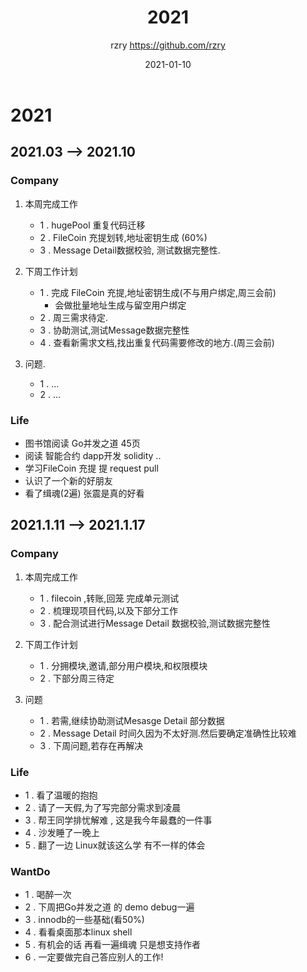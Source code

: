 #+TITLE:     2021
#+AUTHOR:    rzry https://github.com/rzry
#+EMAIL:     rzry36008@ccie.lol
#+DATE:      2021-01-10
#+LANGUAGE:  en

* 2021
** 2021.03 --> 2021.10
*** Company
**** 本周完成工作
  - 1 . hugePool 重复代码迁移
  - 2 . FileCoin 充提划转,地址密钥生成 (60%)
  - 3 . Message Detail数据校验, 测试数据完整性.
**** 下周工作计划
  - 1 . 完成 FileCoin 充提,地址密钥生成(不与用户绑定,周三会前)
      - 会做批量地址生成与留空用户绑定
  - 2 . 周三需求待定.
  - 3 . 协助测试,测试Message数据完整性
  - 4 . 查看新需求文档,找出重复代码需要修改的地方.(周三会前)

**** 问题.
  - 1 . ...
  - 2 . ...
*** Life
    - 图书馆阅读 Go并发之道 45页
    - 阅读 智能合约 dapp开发 solidity ..
    - 学习FileCoin 充提 提 request pull
    - 认识了一个新的好朋友
    - 看了缉魂(2遍) 张震是真的好看


** 2021.1.11 --> 2021.1.17
*** Company
**** 本周完成工作
     - 1 . filecoin ,转账,回笼 完成单元测试
     - 2 . 梳理现项目代码,以及下部分工作
     - 3 . 配合测试进行Message Detail 数据校验,测试数据完整性
**** 下周工作计划
     - 1 . 分拥模块,邀请,部分用户模块,和权限模块
     - 2 . 下部分周三待定
**** 问题
     - 1 . 若需,继续协助测试Mesasge Detail 部分数据
     - 2 . Message Detail 时间久因为不太好测.然后要确定准确性比较难
     - 3 . 下周问题,若存在再解决
*** Life
     - 1 . 看了温暖的抱抱
     - 2 . 请了一天假,为了写完部分需求到凌晨
     - 3 . 帮王同学排忧解难 , 这是我今年最蠢的一件事
     - 4 . 沙发睡了一晚上
     - 5 . 翻了一边 Linux就该这么学 有不一样的体会
*** WantDo
     - 1 . 喝醉一次
     - 2 . 下周把Go并发之道 的 demo debug一遍
     - 3 . innodb的一些基础(看50%) 
     - 4 . 看看桌面那本linux shell
     - 5 . 有机会的话 再看一遍缉魂 只是想支持作者
     - 6 . 一定要做完自己答应别人的工作!
